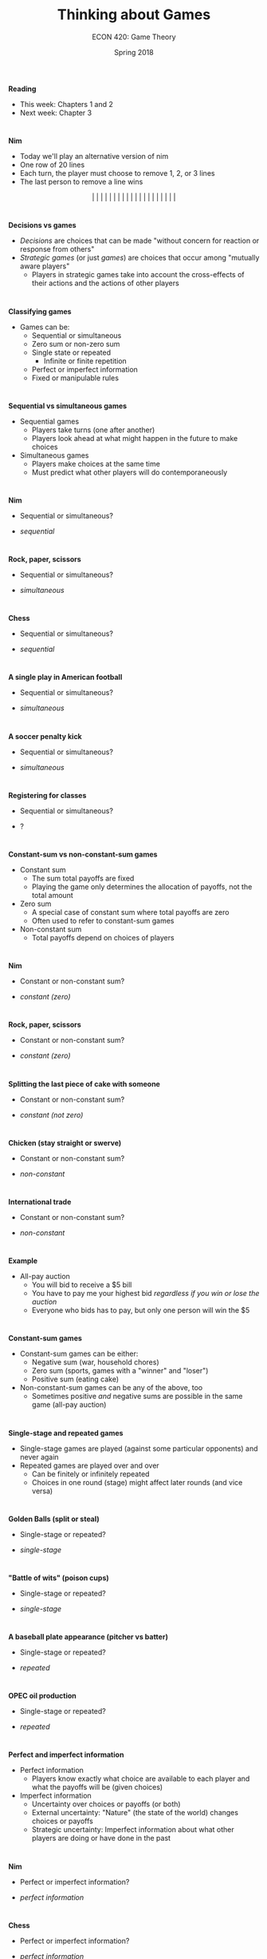 #+OPTIONS: toc:nil num:nil
#+REVEAL_TRANS: none 

#+startup: beamer
#+LaTeX_CLASS: beamer
#+latex_class_options: [10pt]
#+beamer_theme: Boadilla
#+beamer_header: \usecolortheme{seagull}
#+beamer_header: \usefonttheme[onlylarge]{structurebold}
#+beamer_header: \usefonttheme[onlymath]{serif}
#+beamer_header: \setbeamerfont*{frametitle}{size=\normalsize,series=\bfseries}
#+beamer_header: \setbeamertemplate{navigation symbols}{}
#+beamer_header: \setbeamertemplate{itemize item}[triangle]
#+beamer_header: \setbeamertemplate{footline}{}
#+beamer_header: \setbeamertemplate{enumerate items}[default]

#+TITLE: Thinking about Games
#+AUTHOR: ECON 420: Game Theory 
#+DATE: Spring 2018 

* 
*Reading*
- This week: Chapters 1 and 2
- Next week: Chapter 3

*  
*Nim*
- Today we'll play an alternative version of nim
- One row of 20 lines
- Each turn, the player must choose to remove 1, 2, or 3 lines
- The last person to remove a line wins
$$|~|~|~|~|~|~|~|~|~|~|~|~|~|~|~|~|~|~|~|$$

* 
#+attr_html: :height 625 
#+attr_latex: :width .75\textwidth 
[[./img/nim.png]]

* 
*Decisions vs games*
- /Decisions/ are choices that can be made "without concern for reaction or response from others"
- /Strategic games/ (or just /games/) are choices that occur among "mutually aware players"
  - Players in strategic games take into account the cross-effects of their actions and the actions of other players

* 
*Classifying games*
- Games can be:
  - Sequential or simultaneous
  - Zero sum or non-zero sum
  - Single state or repeated
    - Infinite or finite repetition
  - Perfect or imperfect information
  - Fixed or manipulable rules

* 
*Sequential vs simultaneous games*
- Sequential games
  - Players take turns (one after another)
  - Players look ahead at what might happen in the future to make choices
- Simultaneous games
  - Players make choices at the same time
  - Must predict what other players will do contemporaneously 

* 
*Nim*
- Sequential or simultaneous?
#+ATTR_REVEAL: :frag (appear) 
- /sequential/

* 
*Rock, paper, scissors*
- Sequential or simultaneous?
#+ATTR_REVEAL: :frag (appear) 
- /simultaneous/

* 
*Chess*
- Sequential or simultaneous?
#+ATTR_REVEAL: :frag (appear) 
- /sequential/

* 
*A single play in American football*
- Sequential or simultaneous?
#+ATTR_REVEAL: :frag (appear) 
- /simultaneous/

* 
*A soccer penalty kick*
- Sequential or simultaneous?
#+ATTR_REVEAL: :frag (appear) 
- /simultaneous/

* 
*Registering for classes*
- Sequential or simultaneous?
#+ATTR_REVEAL: :frag (appear) 
- ?

* 
*Constant-sum vs non-constant-sum games*
- Constant sum
  - The sum total payoffs are fixed
  - Playing the game only determines the allocation of payoffs, not the total amount
- Zero sum
  - A special case of constant sum where total payoffs are zero
  - Often used to refer to constant-sum games
- Non-constant sum
  - Total payoffs depend on choices of players

* 
*Nim*
- Constant or non-constant sum?
#+ATTR_REVEAL: :frag (appear) 
- /constant (zero)/

* 
*Rock, paper, scissors*
- Constant or non-constant sum?
#+ATTR_REVEAL: :frag (appear) 
- /constant (zero)/

* 
*Splitting the last piece of cake with someone*
- Constant or non-constant sum?
#+ATTR_REVEAL: :frag (appear) 
- /constant (not zero)/

* 
*Chicken (stay straight or swerve)*
- Constant or non-constant sum?
#+ATTR_REVEAL: :frag (appear) 
- /non-constant/

* 
*International trade*
- Constant or non-constant sum?
#+ATTR_REVEAL: :frag (appear) 
- /non-constant/

* 
*Example*
- All-pay auction
  - You will bid to receive a $5 bill
  - You have to pay me your highest bid /regardless if you win or lose the auction/
  - Everyone who bids has to pay, but only one person will win the $5

* 
*Constant-sum games*
- Constant-sum games can be either:
  - Negative sum (war, household chores)
  - Zero sum (sports, games with a "winner" and "loser")
  - Positive sum (eating cake)
- Non-constant-sum games can be any of the above, too
  - Sometimes positive /and/ negative sums are possible in the same game (all-pay auction)

* 
*Single-stage and repeated games*
- Single-stage games are played (against some particular opponents) and never again
- Repeated games are played over and over
  - Can be finitely or infinitely repeated
  - Choices in one round (stage) might affect later rounds (and vice versa)

* 
*Golden Balls (split or steal)*
- Single-stage or repeated?
#+ATTR_REVEAL: :frag (appear) 
- /single-stage/

* 
*"Battle of wits" (poison cups)*
- Single-stage or repeated?
#+ATTR_REVEAL: :frag (appear) 
- /single-stage/

* 
*A baseball plate appearance (pitcher vs batter)*
- Single-stage or repeated?
#+ATTR_REVEAL: :frag (appear) 
- /repeated/

* 
*OPEC oil production*
- Single-stage or repeated?
#+ATTR_REVEAL: :frag (appear) 
- /repeated/

* 
*Perfect and imperfect information*
- Perfect information
  - Players know exactly what choice are available to each player and what the payoffs will be (given choices)
- Imperfect information
  - Uncertainty over choices or payoffs (or both)
  - External uncertainty: "Nature" (the state of the world) changes choices or payoffs
  - Strategic uncertainty: Imperfect information about what other players are doing or have done in the past

* 
*Nim*
- Perfect or imperfect information?
#+ATTR_REVEAL: :frag (appear) 
- /perfect information/

* 
*Chess*
- Perfect or imperfect information?
#+ATTR_REVEAL: :frag (appear) 
- /perfect information/

* 
*Vacation planning*
- Perfect of imperfect information?
#+ATTR_REVEAL: :frag (appear) 
- /imperfect information (external uncertainty)/

* 
*Applying for jobs*
- Perfect of imperfect information?
#+ATTR_REVEAL: :frag (appear) 
- /imperfect information (strategic uncertainty)/

* 
*Poker*
- Perfect of imperfect information?
#+ATTR_REVEAL: :frag (appear) 
- /imperfect information (strategic uncertainty)/

* 
*Fixed and manipulable rules*
- Fixed rules can't be altered by players
- The choices available to each player are constant and known

* 
*Nim*
- Fixed or manipulable rules?
#+ATTR_REVEAL: :frag (appear) 
- /fixed/

* 
*Political campaigns*
- Fixed or manipulable rules?
#+ATTR_REVEAL: :frag (appear) 
- /manipulable/

* 
*Advertising*
- Fixed or manipulable rules?
#+ATTR_REVEAL: :frag (appear) 
- /manipulable/

* 
*Defining a game*
- A strategic game must contain three elements:
  1. Players
  2. Strategies
  3. Payoffs
- We make various assumptions about these elements

* 
*Players*
- The participants in the game who make choices
- Humans, firms, "nature", etc
- We assume players are /rational/
  - They can calculate outcomes from different strategies and will choose the optimum
- We assume players have /common knowledge of the rules/
  - Rules are fixed /at some level/
    - Example: Releasing tax returns when running for president
    - Example: Battle of wits
  - Whether or not to follow rules is /itself/ part of a larger game

* 
*Example*
Who are the players in a game of poker?

* 
*Strategies*
- The set of choices available to the player
- A complete strategy is a "map" (set of instructions) on how to play a game given any possible set of choices from the other players
- Strategies are collections of choices
- A strategy is complete if you could give your instructions to someone else (or a machine) to do

* 
*Payoffs*
- The outcomes of the game
- Can be profits, utility, money, wins and losses, etc
- In this class we will assume that higher payoffs are more desirable
- We will often need to calculate /expected payoffs/ if there is some randomness or uncertainty (imperfect information)
  - For any possible outcome $i$ with payoff $\pi_i$, expected payoffs are $\sum_i p_i \pi_i$, where $p_i$ is the probability of $i$ occurring 
* 
*Examples*
1. Suppose I flip a coin
  - Heads: You get $100
  - Tails: You lose $50
2. Suppose I flip 2 coins:
  - Heads/heads: You get $100
  - Heads/tails: You get $20
  - Tails/tails: You lose $40

* 
*Equilibrium*
- The outcome where nobody can do better by /unilaterally/ changing their strategy
- At equilibrium, nobody can say "I wish I had done that differently"
- Equilibrium does /not/ mean that the outcome is optimal
- We don't expect to always obtain an equilibrium
- There is /at least/ one equilibrium in every game

* 
*One half the average game*
What is an equilibrium of this game?
#+ATTR_REVEAL: :frag (appear) 
- Everyone picks 0

* 
*Extra-credit game (choosing points)*
What is an equilibrium of this game?
#+ATTR_REVEAL: :frag (appear) 
- Everyone chooses 1 point
- Any other equilibria?

* 
*Guess the average*
- Everyone write down a number between 0 and 100
- The winning number is the average number guessed
- Trade papers after writing down your number

# * 
# *Extra credit game, part 2*
# - Get a blank sheet of paper and write your full name at the top
# - You will choose to get either 2 points or 10 points extra credit on your first homework assignment
#   - If 2 or fewer people choose 10 points, everyone will get their chosen number of points
#   - If more than 2 people choose 10 points, /nobody/ gets any points
# - You can communicate with each other if you'd like (be respectful!)
# - I will not reveal the choices (but you can reveal your own...)
# - Bring your paper to the front when you've decided




